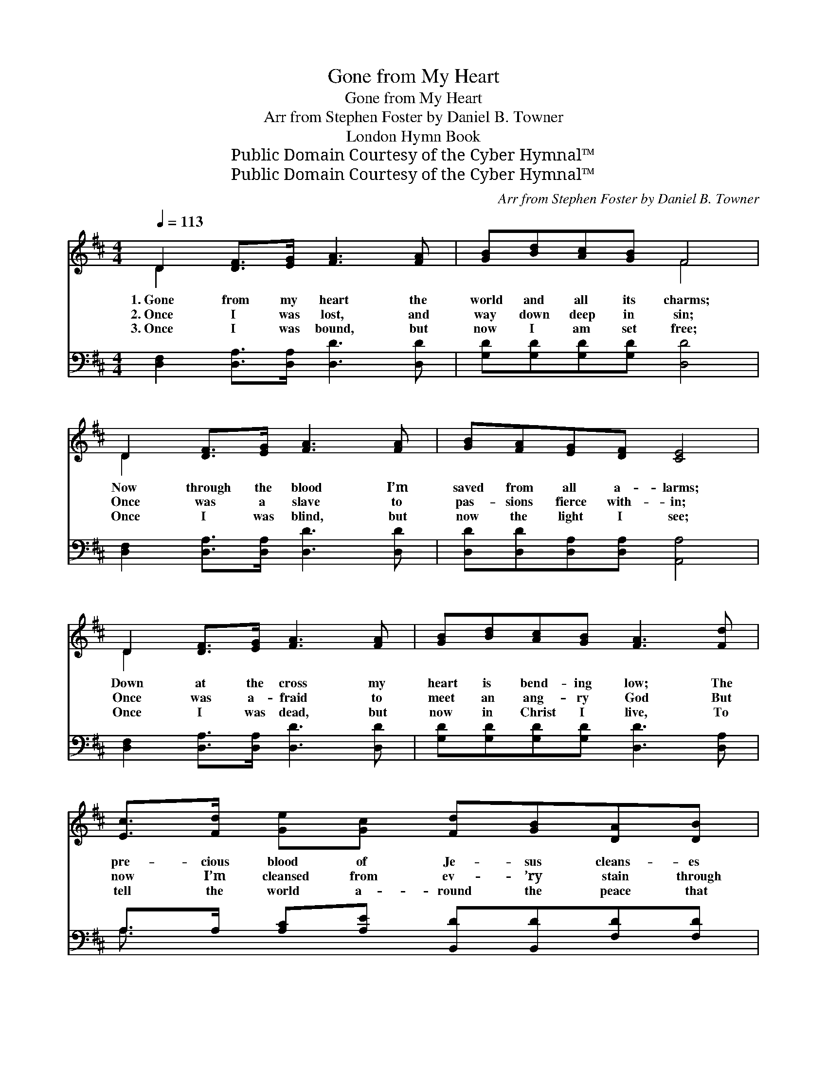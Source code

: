 X:1
T:Gone from My Heart
T:Gone from My Heart
T:Arr from Stephen Foster by Daniel B. Towner
T:London Hymn Book
T:Public Domain Courtesy of the Cyber Hymnal™
T:Public Domain Courtesy of the Cyber Hymnal™
C:Arr from Stephen Foster by Daniel B. Towner
Z:Public Domain
Z:Courtesy of the Cyber Hymnal™
%%score ( 1 2 ) ( 3 4 )
L:1/8
Q:1/4=113
M:4/4
K:D
V:1 treble 
V:2 treble 
V:3 bass 
V:4 bass 
V:1
 D2 [DF]>[EG] [FA]3 [FA] | [GB][Bd][Ac][GB] F4 | D2 [DF]>[EG] [FA]3 [FA] | [GB][FA][EG][DF] [CE]4 | %4
w: 1.~Gone from my heart the|world and all its charms;|Now through the blood I’m|saved from all a- larms;|
w: 2.~Once I was lost, and|way down deep in sin;|Once was a slave to|pas- sions fierce with- in;|
w: 3.~Once I was bound, but|now I am set free;|Once I was blind, but|now the light I see;|
 D2 [DF]>[EG] [FA]3 [FA] | [GB][Bd][Ac][GB] [FA]3 [Fd] | [Ec]>[Fd] [Ge][Gc] [Fd][GB][DA][DB] | %7
w: Down at the cross my|heart is bend- ing low; The|pre- cious blood of Je- sus cleans- es|
w: Once was a- fraid to|meet an ang- ry God But|now I’m cleansed from ev- ’ry stain through|
w: Once I was dead, but|now in Christ I live, To|tell the world a- round the peace that|
 [DF]2 [CE]2 D4 ||"^Refrain" [FA]4 [DF] [FA]3 | [FA]4 [DF] [FA]2 [FA] | [GB]2 [Bd]2 [Ac]2 [GB]2 | %11
w: white as snow.||||
w: Je- sus’ blood.||||
w: He doth give.||||
 [FA]6 [Fd]2 | [Ec]3 [Fd] [Ge]2 [Gc]2 | ([Fd]2 [GB]2) [DA]2 [DB]2 | [DF]4 [CE]4 | D6 |] %16
w: |||||
w: |||||
w: |||||
V:2
 D2 x6 | x4 F4 | D2 x6 | x8 | D2 x6 | x8 | x8 | x4 D4 || x8 | x8 | x8 | x8 | x8 | x8 | x8 | D6 |] %16
V:3
 [D,F,]2 [D,A,]>[D,A,] [D,D]3 [D,D] | [G,D][G,D][G,D][G,D] [D,D]4 | %2
w: ~ ~ ~ ~ ~|~ ~ ~ ~ ~|
 [D,F,]2 [D,A,]>[D,A,] [D,D]3 [D,D] | [D,D][D,D][D,A,][D,A,] [A,,A,]4 | %4
w: ~ ~ ~ ~ ~|~ ~ ~ ~ ~|
 [D,F,]2 [D,A,]>[D,A,] [D,D]3 [D,D] | [G,D][G,D][G,D][G,D] [D,D]3 [D,A,] | %6
w: ~ ~ ~ ~ ~|~ ~ ~ ~ ~ ~|
 A,>A, [A,C][A,E] [B,,D][B,,D][F,D][F,D] | A,2 [A,,G,]2 [D,F,]4 || [D,D]4 [D,A,] [D,D]3 | %9
w: ~ ~ ~ ~ ~ ~ ~ ~|~ ~ ~|I love Him,|
 [D,D]4 [D,A,] [D,D]2 [D,D] | [G,D]2 [G,D]2 [G,D]2 [G,D]2 | [D,D]6 [D,A,]2 | A,3 A, [A,C]2 [A,E]2 | %13
w: I love him, Be-|cause He first loved|me, And|pur- chased my sal-|
 [D,D]4 [F,D]2 [G,D]2 | A,4 (A,2 G,2) | [D,F,]6 |] %16
w: va- tion On|Cal- v’ry’s *|tree.|
V:4
 x8 | x8 | x8 | x8 | x8 | x8 | A,3/2 x13/2 | A,2 x6 || x8 | x8 | x8 | x8 | A,3 A, x4 | x8 | %14
 A,4 A,,4 | x6 |] %16

